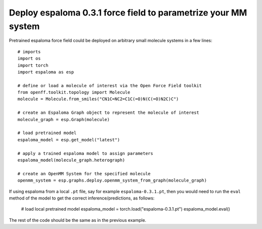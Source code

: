 Deploy espaloma 0.3.1 force field to parametrize your MM system
===============================================================
Pretrained espaloma force field could be deployed on arbitrary small molecule
systems in a few lines::

    # imports
    import os
    import torch
    import espaloma as esp
    
    # define or load a molecule of interest via the Open Force Field toolkit
    from openff.toolkit.topology import Molecule
    molecule = Molecule.from_smiles("CN1C=NC2=C1C(=O)N(C(=O)N2C)C")
    
    # create an Espaloma Graph object to represent the molecule of interest
    molecule_graph = esp.Graph(molecule)
    
    # load pretrained model
    espaloma_model = esp.get_model("latest")
    
    # apply a trained espaloma model to assign parameters
    espaloma_model(molecule_graph.heterograph)
    
    # create an OpenMM System for the specified molecule
    openmm_system = esp.graphs.deploy.openmm_system_from_graph(molecule_graph)

If using espaloma from a local ``.pt`` file, say for example ``espaloma-0.3.1.pt``,
then you would need to run the ``eval`` method of the model to get the correct
inference/predictions, as follows:

    # load local pretrained model
    espaloma_model = torch.load("espaloma-0.3.1.pt")
    espaloma_model.eval()

The rest of the code should be the same as in the previous example.

